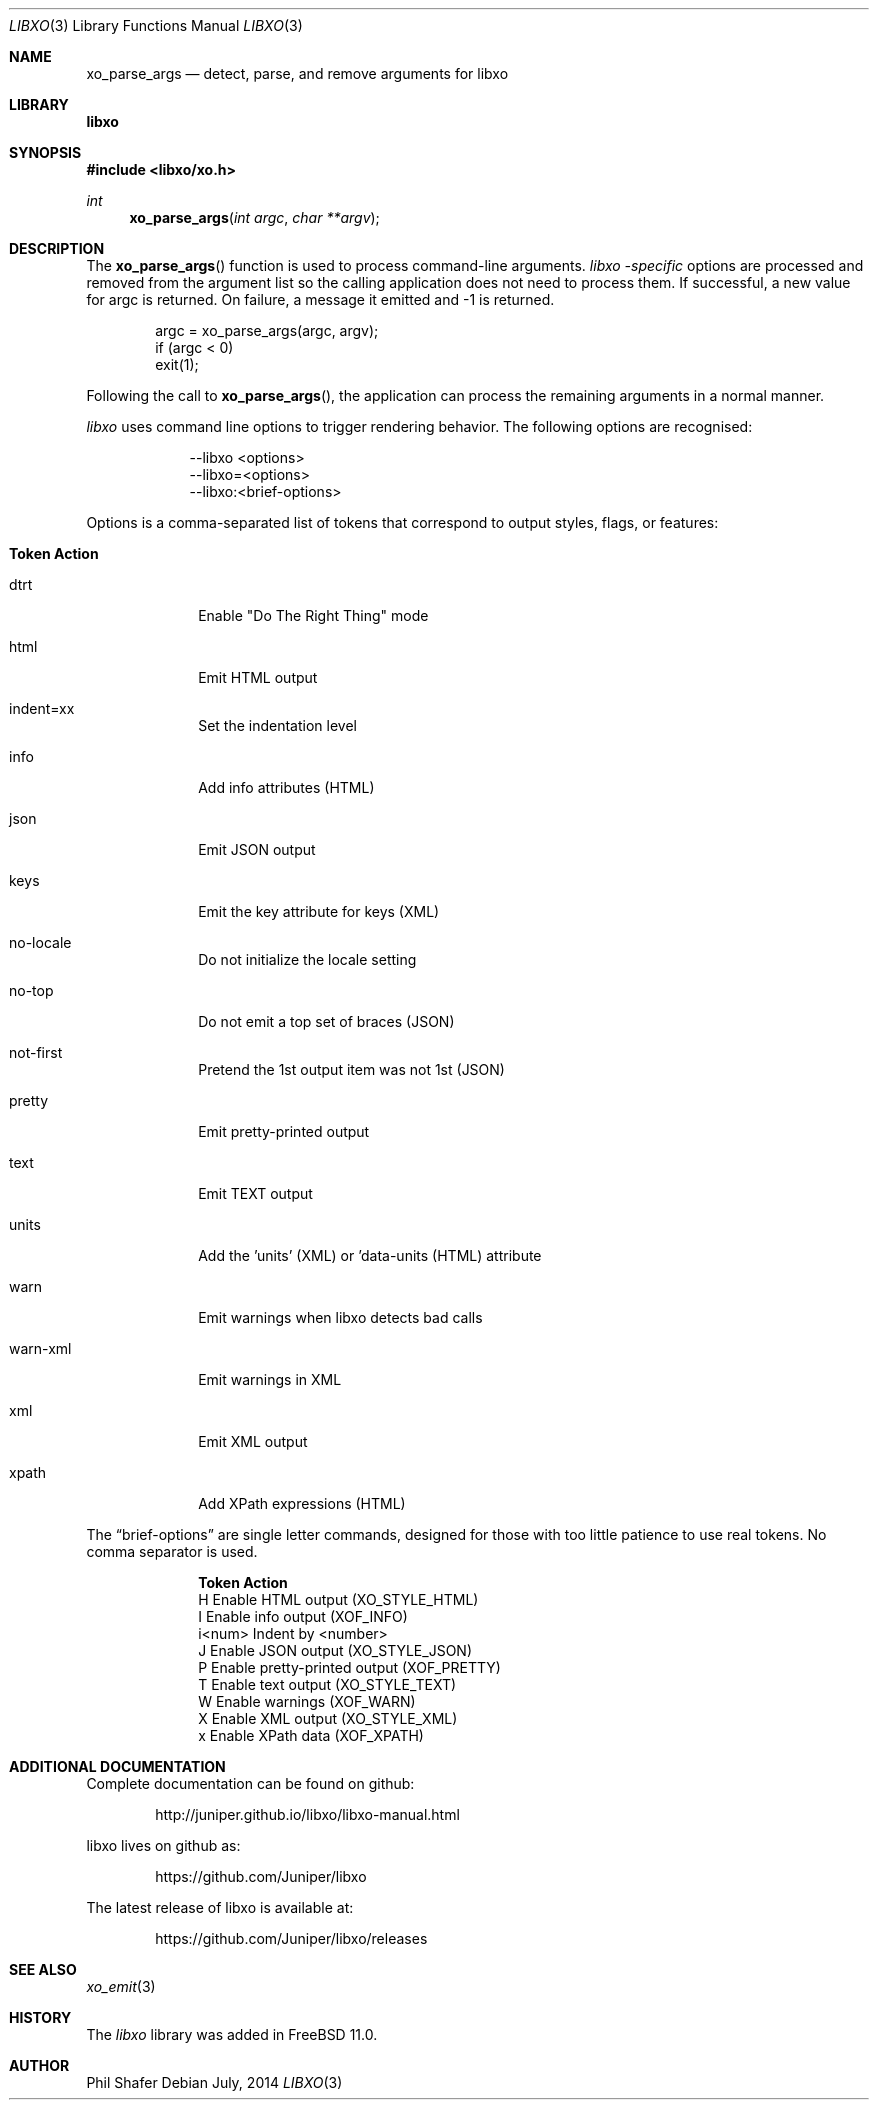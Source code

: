 .\" #
.\" # Copyright (c) 2014, Juniper Networks, Inc.
.\" # All rights reserved.
.\" # This SOFTWARE is licensed under the LICENSE provided in the
.\" # ../Copyright file. By downloading, installing, copying, or 
.\" # using the SOFTWARE, you agree to be bound by the terms of that
.\" # LICENSE.
.\" # Phil Shafer, July 2014
.\" 
.Dd July, 2014
.Dt LIBXO 3
.Os
.Sh NAME
.Nm xo_parse_args
.Nd detect, parse, and remove arguments for libxo
.Sh LIBRARY
.Nm libxo
.Sh SYNOPSIS
.In libxo/xo.h
.Ft int
.Fn xo_parse_args "int argc" "char **argv"
.Sh DESCRIPTION
The
.Fn xo_parse_args
function is used to process command-line arguments.
.Em libxo -specific
options are processed and removed
from the argument list so the calling application does not
need to process them.
If successful, a new value for argc is returned.
On failure, a message it emitted and -1 is returned.
.Bd -literal -offset indent
    argc = xo_parse_args(argc, argv);
    if (argc < 0)
        exit(1);
.Ed
.Pp
Following the call to
.Fn xo_parse_args ,
the application can process the remaining arguments in a normal manner.
.Pp
.Em libxo
uses command line options to trigger rendering behavior.
The following options are recognised:
.Pp
.Bl -tag -width "--libxo"
.It
\-\^\-libxo <options>
.It
\-\^\-libxo=<options>
.It
\-\^\-libxo:<brief-options>
.El
.Pp
Options is a comma-separated list of tokens that correspond to output
styles, flags, or features:
.Pp
.Bl -tag -width "12345678"
.It Sy "Token   Action"
.It dtrt
Enable "Do The Right Thing" mode
.It html
Emit HTML output
.It indent=xx
Set the indentation level
.It info
Add info attributes (HTML)
.It json
Emit JSON output
.It keys
Emit the key attribute for keys (XML)
.It no-locale
Do not initialize the locale setting
.It no-top
Do not emit a top set of braces (JSON)
.It not-first
Pretend the 1st output item was not 1st (JSON)
.It pretty
Emit pretty-printed output
.It text
Emit TEXT output
.It units
Add the 'units' (XML) or 'data-units (HTML) attribute
.It warn
Emit warnings when libxo detects bad calls
.It warn-xml
Emit warnings in XML
.It xml
Emit XML output
.It xpath
Add XPath expressions (HTML)
.El
.Pp
The
.Dq brief-options
are single letter commands, designed for those with
too little patience to use real tokens.
No comma separator is used.
.Bl -column "i<num>"
.It Sy "Token   Action"
.It "H      " "Enable HTML output (XO_STYLE_HTML)"
.It "I      " "Enable info output (XOF_INFO)"
.It "i<num> " "Indent by <number>"
.It "J      " "Enable JSON output (XO_STYLE_JSON)"
.It "P      " "Enable pretty-printed output (XOF_PRETTY)"
.It "T      " "Enable text output (XO_STYLE_TEXT)"
.It "W      " "Enable warnings (XOF_WARN)"
.It "X      " "Enable XML output (XO_STYLE_XML)"
.It "x      " "Enable XPath data (XOF_XPATH)"
.El
.Pp
.Sh ADDITIONAL DOCUMENTATION
.Pp
Complete documentation can be found on github:
.Bd -literal -offset indent
http://juniper.github.io/libxo/libxo-manual.html
.Ed
.Pp
libxo lives on github as:
.Bd -literal -offset indent
https://github.com/Juniper/libxo
.Ed
.Pp
The latest release of libxo is available at:
.Bd -literal -offset indent
https://github.com/Juniper/libxo/releases
.Ed
.Sh SEE ALSO
.Xr xo_emit 3
.Sh HISTORY
The
.Fa libxo
library was added in FreeBSD 11.0.
.Sh AUTHOR
Phil Shafer
